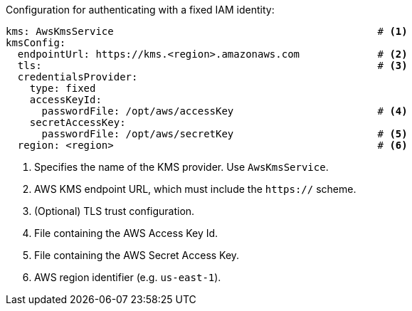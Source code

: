 // file included in the following:
//
// con-aws-kms-service-config.adoc


Configuration for authenticating with a fixed IAM identity:

[source, yaml]
----
kms: AwsKmsService                                            # <1>
kmsConfig:
  endpointUrl: https://kms.<region>.amazonaws.com             # <2>
  tls:                                                        # <3>
  credentialsProvider:
    type: fixed
    accessKeyId:
      passwordFile: /opt/aws/accessKey                        # <4>
    secretAccessKey:
      passwordFile: /opt/aws/secretKey                        # <5>
  region: <region>                                            # <6>
----
<1> Specifies the name of the KMS provider. Use `AwsKmsService`.
<2> AWS KMS endpoint URL,  which must include the `https://` scheme.
<3> (Optional) TLS trust configuration.
<4> File containing the AWS Access Key Id.
<5> File containing the AWS Secret Access Key.
<6> AWS region identifier (e.g. `us-east-1`).
